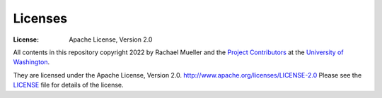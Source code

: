 Licenses
========
:License: Apache License, Version 2.0

All contents in this repository copyright 2022 by Rachael Mueller and the `Project Contributors`_ at the `University of Washington`_.

They are licensed under the Apache License, Version 2.0.
http://www.apache.org/licenses/LICENSE-2.0
Please see the `LICENSE`_ file for details of the license.

.. _Project Contributors: https://github.com/RachaelDMueller/SalishSeaModel-analysis/blob/main/docs/CONTRIBUTORS.rst
.. _University of Washington: https://www.pugetsoundinstitute.org
.. _Table of Contents: https://github.com/RachaelDMueller/SalishSeaModel-analysis/blob/main/docs/creating_graphics_movies.md 
.. _LICENSE: https://github.com/RachaelDMueller/SalishSeaModel-analysis/blob/main/LICENSE
